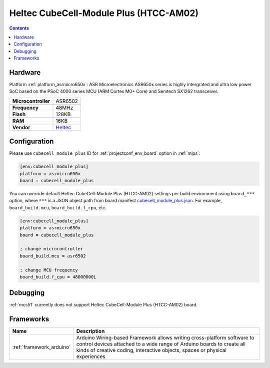 
.. _board_asrmicro650x_cubecell_module_plus:

Heltec CubeCell-Module Plus (HTCC-AM02)
=======================================

.. contents::

Hardware
--------

Platform :ref:`platform_asrmicro650x`: ASR Microelectronics ASR650x series is highly intergrated and ultra low power SoC based on the PSoC 4000 series MCU (ARM Cortex M0+ Core) and Semtech SX1262 transceiver.

.. list-table::

  * - **Microcontroller**
    - ASR6502
  * - **Frequency**
    - 48MHz
  * - **Flash**
    - 128KB
  * - **RAM**
    - 16KB
  * - **Vendor**
    - `Heltec <https://heltec.org/project/htcc-am02/?utm_source=platformio.org&utm_medium=docs>`__


Configuration
-------------

Please use ``cubecell_module_plus`` ID for :ref:`projectconf_env_board` option in :ref:`mips`:

.. code-block:: ini

  [env:cubecell_module_plus]
  platform = asrmicro650x
  board = cubecell_module_plus

You can override default Heltec CubeCell-Module Plus (HTCC-AM02) settings per build environment using
``board_***`` option, where ``***`` is a JSON object path from
board manifest `cubecell_module_plus.json <https://github.com/HelTecAutomation/platform-asrmicro650x/blob/master/boards/cubecell_module_plus.json>`_. For example,
``board_build.mcu``, ``board_build.f_cpu``, etc.

.. code-block:: ini

  [env:cubecell_module_plus]
  platform = asrmicro650x
  board = cubecell_module_plus

  ; change microcontroller
  board_build.mcu = asr6502

  ; change MCU frequency
  board_build.f_cpu = 48000000L

Debugging
---------
:ref:`mcs51` currently does not support Heltec CubeCell-Module Plus (HTCC-AM02) board.

Frameworks
----------
.. list-table::
    :header-rows:  1

    * - Name
      - Description

    * - :ref:`framework_arduino`
      - Arduino Wiring-based Framework allows writing cross-platform software to control devices attached to a wide range of Arduino boards to create all kinds of creative coding, interactive objects, spaces or physical experiences
